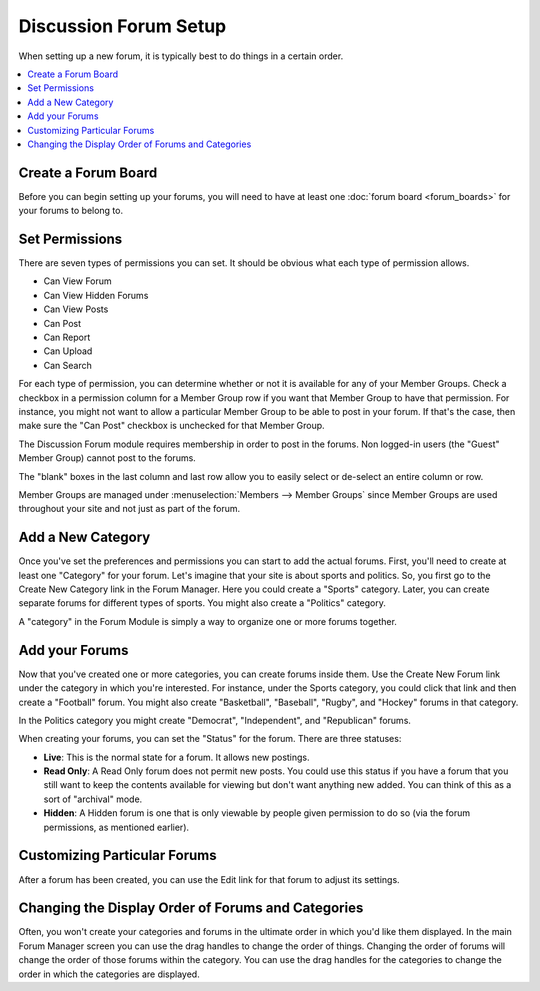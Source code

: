 .. # This source file is part of the open source project
   # ExpressionEngine User Guide (https://github.com/ExpressionEngine/ExpressionEngine-User-Guide)
   #
   # @link      https://expressionengine.com/
   # @copyright Copyright (c) 2003-2019, EllisLab Corp. (https://ellislab.com)
   # @license   https://expressionengine.com/license Licensed under Apache License, Version 2.0

Discussion Forum Setup
======================

When setting up a new forum, it is typically best to do things in a
certain order.

.. contents::
   :local:

Create a Forum Board
~~~~~~~~~~~~~~~~~~~~

Before you can begin setting up your forums, you will need to have at least
one :doc:`forum board <forum_boards>` for your forums to belong to.

Set Permissions
~~~~~~~~~~~~~~~

There are seven types of permissions you can set. It should be obvious
what each type of permission allows.

-  Can View Forum
-  Can View Hidden Forums
-  Can View Posts
-  Can Post
-  Can Report
-  Can Upload
-  Can Search

For each type of permission, you can determine whether or not it is
available for any of your Member Groups. Check a checkbox in a
permission column for a Member Group row if you want that Member Group
to have that permission. For instance, you might not want to allow a
particular Member Group to be able to post in your forum. If that's the
case, then make sure the "Can Post" checkbox is unchecked for that
Member Group.

The Discussion Forum module requires membership in order to post in the
forums. Non logged-in users (the "Guest" Member Group) cannot post to
the forums.

The "blank" boxes in the last column and last row allow you to easily
select or de-select an entire column or row.

Member Groups are managed under :menuselection:`Members --> Member Groups`
since Member Groups are used throughout your site and not just as part of the
forum.

Add a New Category
~~~~~~~~~~~~~~~~~~

Once you've set the preferences and permissions you can start to
add the actual forums. First, you'll need to create at least one
"Category" for your forum. Let's imagine that your site is about sports
and politics. So, you first go to the Create New Category link in the Forum Manager. Here you could create a
"Sports" category. Later, you can create separate forums for different
types of sports. You might also create a "Politics" category.

A "category" in the Forum Module is simply a way to organize one or more
forums together.

Add your Forums
~~~~~~~~~~~~~~~

Now that you've created one or more categories, you can create forums
inside them. Use the Create New Forum link under the
category in which you're interested. For instance, under the Sports
category, you could click that link and then create a "Football" forum.
You might also create "Basketball", "Baseball", "Rugby", and "Hockey"
forums in that category.

In the Politics category you might create "Democrat", "Independent", and
"Republican" forums.

When creating your forums, you can set the "Status" for the forum. There
are three statuses:

-  **Live**: This is the normal state for a forum. It allows new
   postings.
-  **Read Only**: A Read Only forum does not permit new posts. You could
   use this status if you have a forum that you still want to keep the
   contents available for viewing but don't want anything new added. You
   can think of this as a sort of "archival" mode.
-  **Hidden**: A Hidden forum is one that is only viewable by people
   given permission to do so (via the forum permissions, as mentioned
   earlier).

Customizing Particular Forums
~~~~~~~~~~~~~~~~~~~~~~~~~~~~~

After a forum has been created, you can use the Edit link for that forum
to adjust its settings.

Changing the Display Order of Forums and Categories
~~~~~~~~~~~~~~~~~~~~~~~~~~~~~~~~~~~~~~~~~~~~~~~~~~~

Often, you won't create your categories and forums in the ultimate order
in which you'd like them displayed. In the main Forum Manager screen
you can use the drag handles to change the order of things.
Changing the order of forums will change the order of those forums within
the category. You can use the drag handles for the categories to change the
order in which the categories are displayed.
